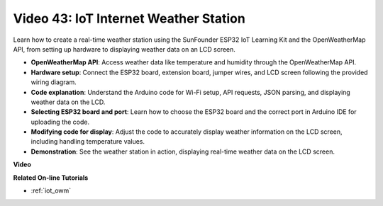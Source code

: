 Video 43: IoT Internet Weather Station
=================================================

Learn how to create a real-time weather station using the SunFounder ESP32 IoT Learning Kit and the OpenWeatherMap API, from setting up hardware to displaying weather data on an LCD screen.


* **OpenWeatherMap API**: Access weather data like temperature and humidity through the OpenWeatherMap API.
* **Hardware setup**: Connect the ESP32 board, extension board, jumper wires, and LCD screen following the provided wiring diagram.
* **Code explanation**: Understand the Arduino code for Wi-Fi setup, API requests, JSON parsing, and displaying weather data on the LCD.
* **Selecting ESP32 board and port**: Learn how to choose the ESP32 board and the correct port in Arduino IDE for uploading the code.
* **Modifying code for display**: Adjust the code to accurately display weather information on the LCD screen, including handling temperature values.
* **Demonstration**: See the weather station in action, displaying real-time weather data on the LCD screen.


**Video**

.. raw:: html

    <iframe width="700" height="500" src="https://www.youtube.com/embed/B73KTaBaqhs?si=fPAfiOrDh8geeZks" title="YouTube video player" frameborder="0" allow="accelerometer; autoplay; clipboard-write; encrypted-media; gyroscope; picture-in-picture; web-share" allowfullscreen></iframe>

**Related On-line Tutorials**

* :ref:`iot_owm`


